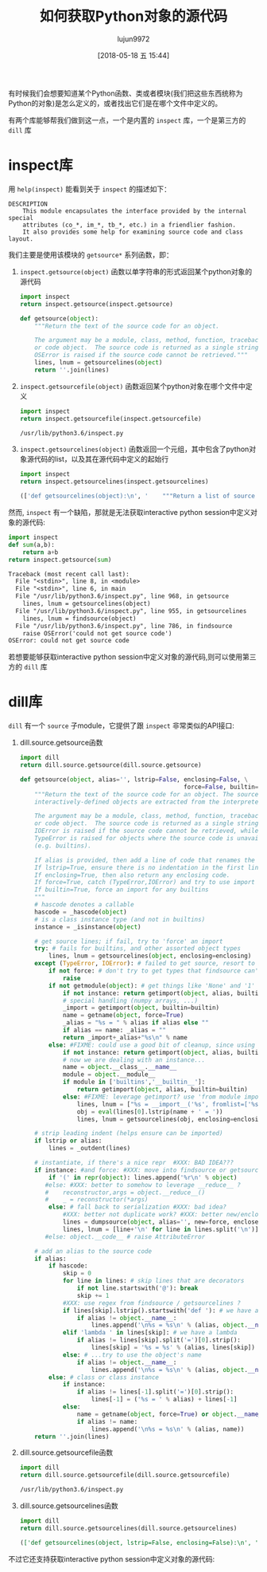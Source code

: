 #+TITLE: 如何获取Python对象的源代码
#+AUTHOR: lujun9972
#+TAGS: 编程之旅,python
#+DATE: [2018-05-18 五 15:44]
#+LANGUAGE:  zh-CN
#+OPTIONS:  H:6 num:nil toc:t \n:nil ::t |:t ^:nil -:nil f:t *:t <:nil

有时候我们会想要知道某个Python函数、类或者模块(我们把这些东西统称为Python的对象)是怎么定义的，或者找出它们是在哪个文件中定义的。

有两个库能够帮我们做到这一点，一个是内置的 =inspect= 库，一个是第三方的 =dill= 库

* inspect库

用 =help(inspect)= 能看到关于 =inspect= 的描述如下：
#+BEGIN_EXAMPLE
  DESCRIPTION
      This module encapsulates the interface provided by the internal special
      attributes (co_*, im_*, tb_*, etc.) in a friendlier fashion.
      It also provides some help for examining source code and class layout.
#+END_EXAMPLE

我们主要是使用该模块的  =getsource*= 系列函数，即：

1. =inspect.getsource(object)= 函数以单字符串的形式返回某个python对象的源代码

   #+BEGIN_SRC python :results org
     import inspect
     return inspect.getsource(inspect.getsource)
   #+END_SRC

   #+BEGIN_SRC python
   def getsource(object):
       """Return the text of the source code for an object.

       The argument may be a module, class, method, function, traceback, frame,
       or code object.  The source code is returned as a single string.  An
       OSError is raised if the source code cannot be retrieved."""
       lines, lnum = getsourcelines(object)
       return ''.join(lines)
   #+END_SRC

2. =inspect.getsourcefile(object)= 函数返回某个python对象在哪个文件中定义
   #+BEGIN_SRC python :results org
     import inspect
     return inspect.getsourcefile(inspect.getsourcefile)
   #+END_SRC

   #+BEGIN_SRC org
   /usr/lib/python3.6/inspect.py
   #+END_SRC

3. =inspect.getsourcelines(object)= 函数返回一个元组，其中包含了python对象源代码的list，以及其在源代码中定义的起始行
   #+BEGIN_SRC python :results org
     import inspect
     return inspect.getsourcelines(inspect.getsourcelines)
   #+END_SRC

   #+RESULTS:
   #+BEGIN_SRC python
   (['def getsourcelines(object):\n', '    """Return a list of source lines and starting line number for an object.\n', '\n', '    The argument may be a module, class, method, function, traceback, frame,\n', '    or code object.  The source code is returned as a list of the lines\n', '    corresponding to the object and the line number indicates where in the\n', '    original source file the first line of code was found.  An OSError is\n', '    raised if the source code cannot be retrieved."""\n', '    object = unwrap(object)\n', '    lines, lnum = findsource(object)\n', '\n', '    if ismodule(object):\n', '        return lines, 0\n', '    else:\n', '        return getblock(lines[lnum:]), lnum + 1\n'], 946)
   #+END_SRC
   
然而, =inspect= 有一个缺陷，那就是无法获取interactive python session中定义对象的源代码:
   #+BEGIN_SRC python :results org
     import inspect
     def sum(a,b):
         return a+b
     return inspect.getsource(sum)
   #+END_SRC

   #+BEGIN_SRC org
     Traceback (most recent call last):
       File "<stdin>", line 8, in <module>
       File "<stdin>", line 6, in main
       File "/usr/lib/python3.6/inspect.py", line 968, in getsource
         lines, lnum = getsourcelines(object)
       File "/usr/lib/python3.6/inspect.py", line 955, in getsourcelines
         lines, lnum = findsource(object)
       File "/usr/lib/python3.6/inspect.py", line 786, in findsource
         raise OSError('could not get source code')
     OSError: could not get source code

   #+END_SRC

若想要能够获取interactive python session中定义对象的源代码,则可以使用第三方的 =dill= 库

* dill库
=dill= 有一个 =source= 子module，它提供了跟 =inspect= 非常类似的API接口:

1. dill.source.getsource函数
   #+BEGIN_SRC python :results org
     import dill
     return dill.source.getsource(dill.source.getsource)
   #+END_SRC

   #+BEGIN_SRC python
   def getsource(object, alias='', lstrip=False, enclosing=False, \
                                                 force=False, builtin=False):
       """Return the text of the source code for an object. The source code for
       interactively-defined objects are extracted from the interpreter's history.

       The argument may be a module, class, method, function, traceback, frame,
       or code object.  The source code is returned as a single string.  An
       IOError is raised if the source code cannot be retrieved, while a
       TypeError is raised for objects where the source code is unavailable
       (e.g. builtins).

       If alias is provided, then add a line of code that renames the object.
       If lstrip=True, ensure there is no indentation in the first line of code.
       If enclosing=True, then also return any enclosing code.
       If force=True, catch (TypeError,IOError) and try to use import hooks.
       If builtin=True, force an import for any builtins
       """
       # hascode denotes a callable
       hascode = _hascode(object)
       # is a class instance type (and not in builtins)
       instance = _isinstance(object)

       # get source lines; if fail, try to 'force' an import
       try: # fails for builtins, and other assorted object types
           lines, lnum = getsourcelines(object, enclosing=enclosing)
       except (TypeError, IOError): # failed to get source, resort to import hooks
           if not force: # don't try to get types that findsource can't get
               raise
           if not getmodule(object): # get things like 'None' and '1'
               if not instance: return getimport(object, alias, builtin=builtin)
               # special handling (numpy arrays, ...)
               _import = getimport(object, builtin=builtin)
               name = getname(object, force=True)
               _alias = "%s = " % alias if alias else ""
               if alias == name: _alias = ""
               return _import+_alias+"%s\n" % name
           else: #FIXME: could use a good bit of cleanup, since using getimport...
               if not instance: return getimport(object, alias, builtin=builtin)
               # now we are dealing with an instance...
               name = object.__class__.__name__
               module = object.__module__
               if module in ['builtins','__builtin__']:
                   return getimport(object, alias, builtin=builtin)
               else: #FIXME: leverage getimport? use 'from module import name'?
                   lines, lnum = ["%s = __import__('%s', fromlist=['%s']).%s\n" % (name,module,name,name)], 0
                   obj = eval(lines[0].lstrip(name + ' = '))
                   lines, lnum = getsourcelines(obj, enclosing=enclosing)

       # strip leading indent (helps ensure can be imported)
       if lstrip or alias:
           lines = _outdent(lines)

       # instantiate, if there's a nice repr  #XXX: BAD IDEA???
       if instance: #and force: #XXX: move into findsource or getsourcelines ?
           if '(' in repr(object): lines.append('%r\n' % object)
          #else: #XXX: better to somehow to leverage __reduce__ ?
          #    reconstructor,args = object.__reduce__()
          #    _ = reconstructor(*args)
           else: # fall back to serialization #XXX: bad idea?
               #XXX: better not duplicate work? #XXX: better new/enclose=True?
               lines = dumpsource(object, alias='', new=force, enclose=False)
               lines, lnum = [line+'\n' for line in lines.split('\n')][:-1], 0
          #else: object.__code__ # raise AttributeError

       # add an alias to the source code
       if alias:
           if hascode:
               skip = 0
               for line in lines: # skip lines that are decorators
                   if not line.startswith('@'): break
                   skip += 1
               #XXX: use regex from findsource / getsourcelines ?
               if lines[skip].lstrip().startswith('def '): # we have a function
                   if alias != object.__name__:
                       lines.append('\n%s = %s\n' % (alias, object.__name__))
               elif 'lambda ' in lines[skip]: # we have a lambda
                   if alias != lines[skip].split('=')[0].strip():
                       lines[skip] = '%s = %s' % (alias, lines[skip])
               else: # ...try to use the object's name
                   if alias != object.__name__:
                       lines.append('\n%s = %s\n' % (alias, object.__name__))
           else: # class or class instance
               if instance:
                   if alias != lines[-1].split('=')[0].strip():
                       lines[-1] = ('%s = ' % alias) + lines[-1]
               else:
                   name = getname(object, force=True) or object.__name__
                   if alias != name:
                       lines.append('\n%s = %s\n' % (alias, name))
       return ''.join(lines)
   #+END_SRC

2. dill.source.getsourcefile函数
   #+BEGIN_SRC python :results org
     import dill
     return dill.source.getsourcefile(dill.source.getsourcefile)
   #+END_SRC

   #+BEGIN_SRC org
   /usr/lib/python3.6/inspect.py
   #+END_SRC

3. dill.source.getsourcelines函数
   #+BEGIN_SRC python :results org
     import dill
     return dill.source.getsourcelines(dill.source.getsourcelines)
   #+END_SRC

   #+BEGIN_SRC org
   (['def getsourcelines(object, lstrip=False, enclosing=False):\n', '    """Return a list of source lines and starting line number for an object.\n', "    Interactively-defined objects refer to lines in the interpreter's history.\n", '\n', '    The argument may be a module, class, method, function, traceback, frame,\n', '    or code object.  The source code is returned as a list of the lines\n', '    corresponding to the object and the line number indicates where in the\n', '    original source file the first line of code was found.  An IOError is\n', '    raised if the source code cannot be retrieved, while a TypeError is\n', '    raised for objects where the source code is unavailable (e.g. builtins).\n', '\n', '    If lstrip=True, ensure there is no indentation in the first line of code.\n', '    If enclosing=True, then also return any enclosing code."""\n', '    code, n = getblocks(object, lstrip=lstrip, enclosing=enclosing, locate=True)\n', '    return code[-1], n[-1]\n'], 300)
   #+END_SRC

   
不过它还支持获取interactive python session中定义对象的源代码:
[[file:./images/screenshot-01.png]]
